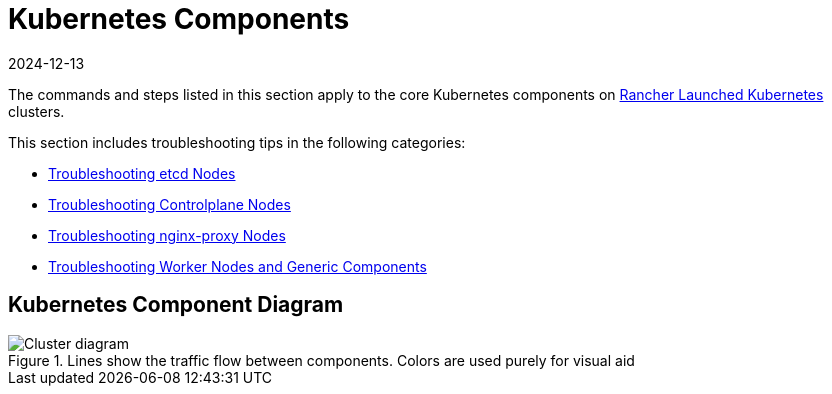 = Kubernetes Components
:page-languages: [en, zh]
:revdate: 2024-12-13
:page-revdate: {revdate}

The commands and steps listed in this section apply to the core Kubernetes components on xref:cluster-deployment/launch-kubernetes-with-rancher.adoc[Rancher Launched Kubernetes] clusters.

This section includes troubleshooting tips in the following categories:

* xref:troubleshooting/kubernetes-components/troubleshooting-etcd-nodes.adoc[Troubleshooting etcd Nodes]
* xref:troubleshooting/kubernetes-components/troubleshooting-controlplane-nodes.adoc[Troubleshooting Controlplane Nodes]
* xref:troubleshooting/kubernetes-components/troubleshooting-nginx-proxy.adoc[Troubleshooting nginx-proxy Nodes]
* xref:troubleshooting/kubernetes-components/troubleshooting-worker-nodes-and-generic-components.adoc[Troubleshooting Worker Nodes and Generic Components]

== Kubernetes Component Diagram

.Lines show the traffic flow between components. Colors are used purely for visual aid
image::clusterdiagram.svg[Cluster diagram]
